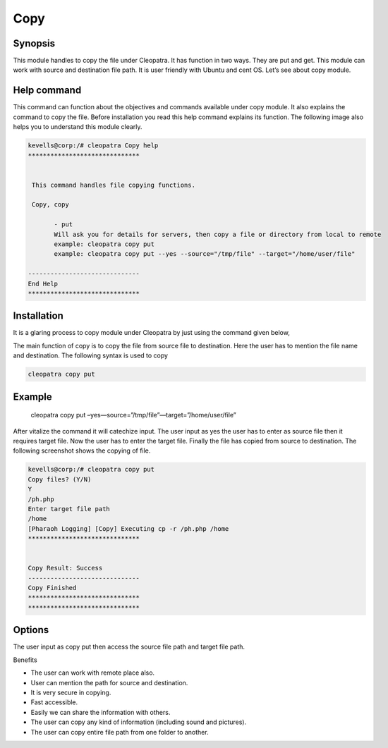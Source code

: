 ===========
Copy
===========

Synopsis
---------

This module handles to copy the file under Cleopatra. It has function in two ways. They are put and get. This module can work with source and destination file path. It is user friendly with Ubuntu and cent OS.  Let’s see about copy module.

Help command
--------------
             
This command can function about the objectives and commands available under copy module. It also explains the command to copy the file. Before installation you read this help command explains its function. The following image also helps you to understand this module clearly.     

.. code-block:: bash

 kevells@corp:/# cleopatra Copy help
 ******************************


  This command handles file copying functions.

  Copy, copy

        - put
        Will ask you for details for servers, then copy a file or directory from local to remote
        example: cleopatra copy put
        example: cleopatra copy put --yes --source="/tmp/file" --target="/home/user/file"

 ------------------------------
 End Help
 ******************************


Installation
--------------

It is a glaring process to copy module under Cleopatra by just using the command given below,

The main function of copy is to copy the file  from source file to destination.	Here the user has to mention the file name and destination. The following syntax is used to copy

.. code-block:: bash

  cleopatra copy put 

Example
--------
  cleopatra copy put –yes—source=”/tmp/file”—target=”/home/user/file”

After vitalize the command it will catechize input.
The user input as yes the user has to enter as source file then it requires target file. Now the user has to enter the target file.
Finally the file has copied from source to destination. The following screenshot shows the copying of file.


.. code-block:: bash

 kevells@corp:/# cleopatra copy put
 Copy files? (Y/N) 
 Y
 /ph.php
 Enter target file path
 /home
 [Pharaoh Logging] [Copy] Executing cp -r /ph.php /home
 ******************************


 Copy Result: Success
 ------------------------------
 Copy Finished
 ******************************
 ******************************



Options
----------
The user input as copy put then access the source file path and target file path. 

.. cssclass:: table-bordered

 +-------------------------------+------------------------------+------------------------------+
 | 	Parameters	         | Directory(default)           |	Comments	       |
 +===============================+==============================+==============================+
 |put		 		 |Source to target 	        |The file path copied from     |
 |				 |	     	   	        |source to destination         |
 +-------------------------------+------------------------------+------------------------------+
 |get				 |Path to source		|Copy the files from the path  |
 |				 |			        |to source directory|          |	
 +-------------------------------+------------------------------+------------------------------+

Benefits

* The user can work with remote place also. 
* User can mention the path for source and destination. 
* It is very secure in copying. 
* Fast accessible. 
* Easily we can share the information with others. 
* The user can copy any kind of information (including sound and pictures).
* The user can copy entire file path from one folder to another.
